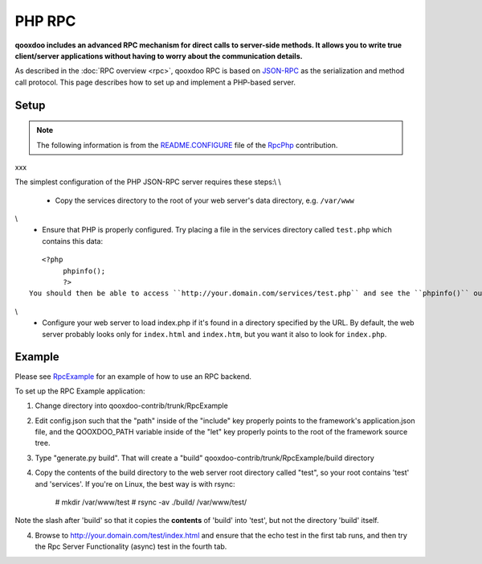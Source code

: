 .. _pages/rpc_php#php_rpc:

PHP RPC
*******

**qooxdoo includes an advanced RPC mechanism for direct calls to server-side methods. It allows you to write true client/server applications without having to worry about the communication details.** 

As described in the :doc:`RPC overview <rpc>`, qooxdoo RPC is based on `JSON-RPC <http://json-rpc.org/>`_ as the serialization and method call protocol. This page describes how to set up and implement a PHP-based server.

.. _pages/rpc_php#setup:

Setup
=====

.. note::

    The following information is from the `README.CONFIGURE <http://qooxdoo-contrib.svn.sourceforge.net/viewvc/qooxdoo-contrib/trunk/qooxdoo-contrib/RpcPhp/trunk/README.CONFIGURE?view=markup>`_ file of the `RpcPhp <http://qooxdoo.org/contrib/project#rpcphp>`_ contribution.
xxx

The simplest configuration of the PHP JSON-RPC server requires these steps:\\
\\
  * Copy the services directory to the root of your web server's data directory, e.g. ``/var/www``
\\
  * Ensure that PHP is properly configured.  Try placing a file in the services directory called ``test.php`` which contains this data:

::

    <?php
         phpinfo();
         ?>
 You should then be able to access ``http://your.domain.com/services/test.php`` and see the ``phpinfo()`` output.  If not, you have a web server / php configuration problem to work out.\\
\\
  * Configure your web server to load index.php if it's found in a directory specified by the URL.  By default, the web server probably looks only for ``index.html`` and ``index.htm``, but you want it also to look for ``index.php``.

.. _pages/rpc_php#example:

Example
=======

Please see `RpcExample <http://qooxdoo.org/contrib/project#rpcexample>`_ for an example of how to use an RPC backend.

To set up the RPC Example application:

1. Change directory into qooxdoo-contrib/trunk/RpcExample

2. Edit config.json such that the "path" inside of the "include" key properly points to the framework's application.json file, and the QOOXDOO_PATH variable inside of the "let" key properly points to the root of the framework source tree.

3. Type "generate.py build". That will create a "build" qooxdoo-contrib/trunk/RpcExample/build directory

4. Copy the contents of the build directory to the web server root directory called "test", so your root contains 'test' and 'services'. If you're on Linux, the best way is with rsync:

    # mkdir /var/www/test
    # rsync -av ./build/ /var/www/test/

Note the slash after 'build' so that it copies the **contents** of 'build' into 'test', but not the directory 'build' itself.

4. Browse to http://your.domain.com/test/index.html and ensure that the echo test in the first tab runs, and then try the Rpc Server Functionality (async) test in the fourth tab.

